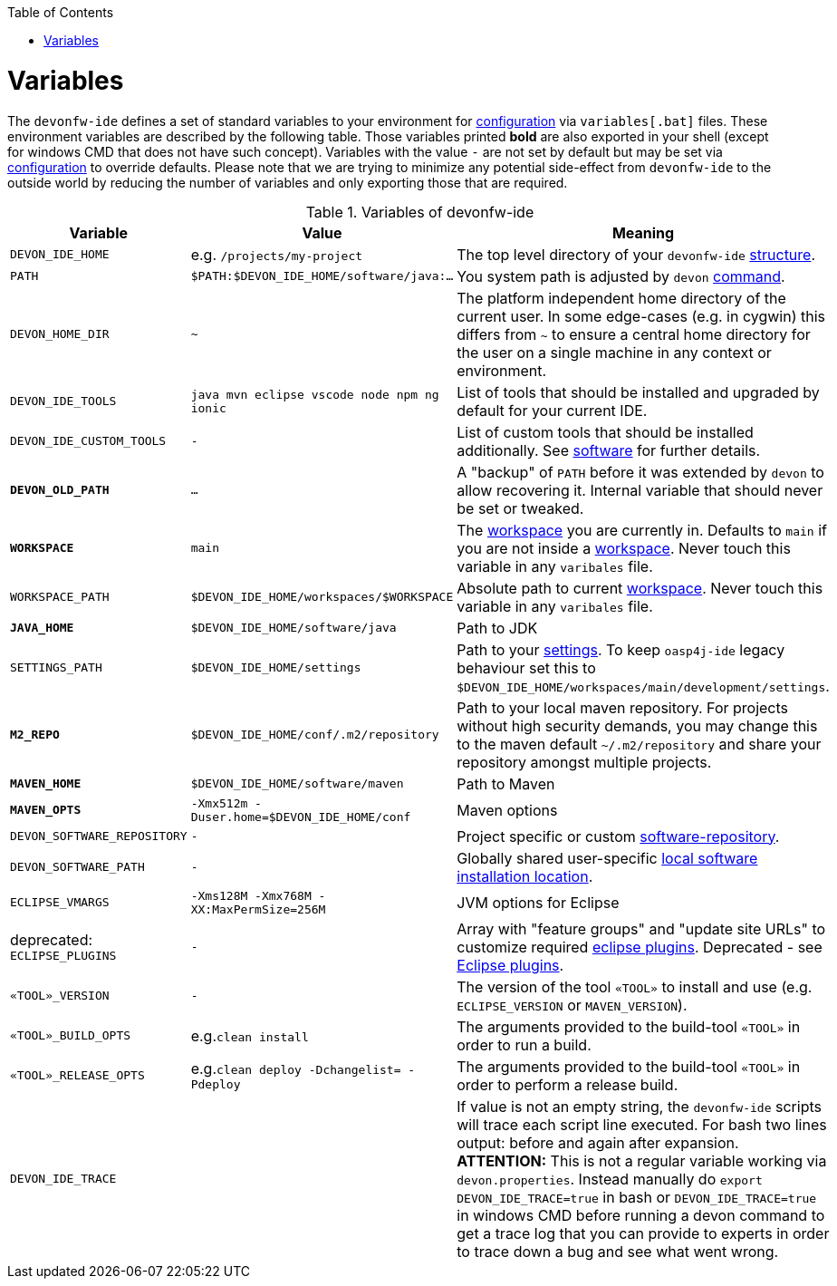 :toc:
toc::[]

= Variables

The `devonfw-ide` defines a set of standard variables to your environment for link:configuration.asciidoc[configuration] via `variables[.bat]` files.
These environment variables are described by the following table.
Those variables printed *bold* are also exported in your shell (except for windows CMD that does not have such concept). Variables with the value `-` are not set by default but may be set via link:configuration.asciidoc[configuration] to override defaults.
Please note that we are trying to minimize any potential side-effect from `devonfw-ide` to the outside world by reducing the number of variables and only exporting those that are required.

.Variables of devonfw-ide
[options="header"]
|=======================
|*Variable*|*Value*|*Meaning*
|`DEVON_IDE_HOME`|e.g. `/projects/my-project`|The top level directory of your `devonfw-ide` link:structure.asciidoc[structure].
|`PATH`|`$PATH:$DEVON_IDE_HOME/software/java:...`|You system path is adjusted by `devon` link:cli.asciidoc[command].
|`DEVON_HOME_DIR`|`~`|The platform independent home directory of the current user. In some edge-cases (e.g. in cygwin) this differs from `~` to ensure a central home directory for the user on a single machine in any context or environment.
|`DEVON_IDE_TOOLS`|`java mvn eclipse vscode node npm ng ionic`|List of tools that should be installed and upgraded by default for your current IDE.
|`DEVON_IDE_CUSTOM_TOOLS`|`-`|List of custom tools that should be installed additionally. See link:software.asciidoc#custom[software] for further details.
|*`DEVON_OLD_PATH`*|`...`|A "backup" of `PATH` before it was extended by `devon` to allow recovering it. Internal variable that should never be set or tweaked.
|*`WORKSPACE`*|`main`|The link:workspaces.asciidoc[workspace] you are currently in. Defaults to `main` if you are not inside a link:workspaces.asciidoc[workspace]. Never touch this variable in any `varibales` file.
|`WORKSPACE_PATH`|`$DEVON_IDE_HOME/workspaces/$WORKSPACE`|Absolute path to current link:workspaces.asciidoc[workspace]. Never touch this variable in any `varibales` file.
|*`JAVA_HOME`*|`$DEVON_IDE_HOME/software/java`|Path to JDK
|`SETTINGS_PATH`|`$DEVON_IDE_HOME/settings`|Path to your link:settings.asciidoc[settings]. To keep `oasp4j-ide` legacy behaviour set this to `$DEVON_IDE_HOME/workspaces/main/development/settings`.
|*`M2_REPO`*|`$DEVON_IDE_HOME/conf/.m2/repository`|Path to your local maven repository. For projects without high security demands, you may change this to the maven default `~/.m2/repository` and share your repository amongst multiple projects.
|*`MAVEN_HOME`*|`$DEVON_IDE_HOME/software/maven`|Path to Maven
|*`MAVEN_OPTS`*|`-Xmx512m -Duser.home=$DEVON_IDE_HOME/conf`|Maven options
|`DEVON_SOFTWARE_REPOSITORY`|`-`|Project specific or custom link:software.asciidoc#repository[software-repository].
|`DEVON_SOFTWARE_PATH`|`-`|Globally shared user-specific link:software.asciidoc#shared[local software installation location].
|`ECLIPSE_VMARGS`|`-Xms128M -Xmx768M -XX:MaxPermSize=256M`|JVM options for Eclipse
|deprecated: `ECLIPSE_PLUGINS`|`-`|Array with "feature groups" and "update site URLs" to customize required link:eclipse.asciidoc#plugins[eclipse plugins]. Deprecated - see link:eclipse.asciidoc#plugins[Eclipse plugins].
|`«TOOL»_VERSION`|`-`|The version of the tool `«TOOL»` to install and use (e.g. `ECLIPSE_VERSION` or `MAVEN_VERSION`).
|`«TOOL»_BUILD_OPTS`|e.g.`clean install`|The arguments provided to the build-tool `«TOOL»` in order to run a build.
|`«TOOL»_RELEASE_OPTS`|e.g.`clean deploy -Dchangelist= -Pdeploy`|The arguments provided to the build-tool `«TOOL»` in order to perform a release build.
|`DEVON_IDE_TRACE`||If value is not an empty string, the `devonfw-ide` scripts will trace each script line executed. For bash two lines output: before and again after expansion. *ATTENTION:* This is not a regular variable working via `devon.properties`. Instead manually do `export DEVON_IDE_TRACE=true` in bash or `DEVON_IDE_TRACE=true` in windows CMD before running a devon command to get a trace log that you can provide to experts in order to trace down a bug and see what went wrong.
|=======================
